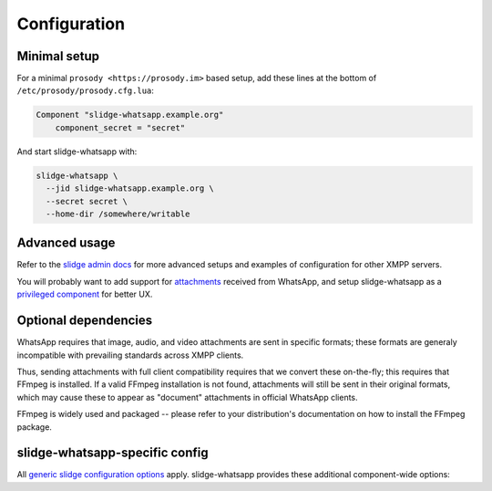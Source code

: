 Configuration
=============

Minimal setup
-------------

For a minimal ``prosody <https://prosody.im>`` based setup, add these lines at the bottom of
``/etc/prosody/prosody.cfg.lua``:

.. code-block:: lua

  Component "slidge-whatsapp.example.org"
      component_secret = "secret"

And start slidge-whatsapp with:

.. code-block:: bash

  slidge-whatsapp \
    --jid slidge-whatsapp.example.org \
    --secret secret \
    --home-dir /somewhere/writable

Advanced usage
--------------

Refer to the `slidge admin docs <https://slidge.im/docs/slidge/main/admin>`_ for more
advanced setups and examples of configuration for other XMPP servers.

You will probably want to add support for `attachments <https://slidge.im/docs/slidge/main/admin/attachments.html>`_
received from WhatsApp, and setup slidge-whatsapp as a `privileged component <https://slidge.im/docs/slidge/main/admin/privilege.html>`_
for better UX.

Optional dependencies
---------------------

WhatsApp requires that image, audio, and video attachments are sent in
specific formats; these formats are generaly incompatible with prevailing
standards across XMPP clients.

Thus, sending attachments with full client compatibility requires that we
convert these on-the-fly; this requires that FFmpeg is installed. If a
valid FFmpeg installation is not found, attachments will still be sent in
their original formats, which may cause these to appear as "document"
attachments in official WhatsApp clients.

FFmpeg is widely used and packaged -- please refer to your distribution's
documentation on how to install the FFmpeg package.

slidge-whatsapp-specific config
-------------------------------

All `generic slidge configuration options <https://slidge.im/docs/slidge/main/admin/config/#common-config>`_
apply.
slidge-whatsapp provides these additional component-wide options:

.. config-obj:: slidge_whatsapp.config
